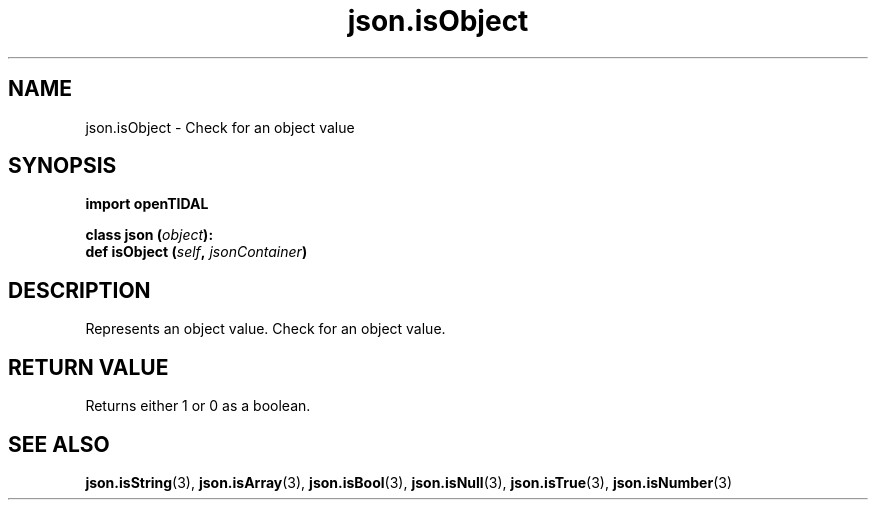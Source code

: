 .TH json.isObject 3 "29 Jan 2021" "pyopenTIDAL 1.0.1" "pyopenTIDAL Manual"
.SH NAME
json.isObject \- Check for an object value
.SH SYNOPSIS
.B import openTIDAL

.nf
.BI "class json (" object "):"
.BI "    def isObject (" self ", " jsonContainer ")"
.fi
.SH DESCRIPTION
Represents an object value. Check for an object value.
.SH RETURN VALUE
Returns either 1 or 0 as a boolean.
.SH "SEE ALSO"
.BR json.isString "(3), " json.isArray "(3), " json.isBool "(3), "
.BR json.isNull "(3), " json.isTrue "(3), " json.isNumber "(3) "
